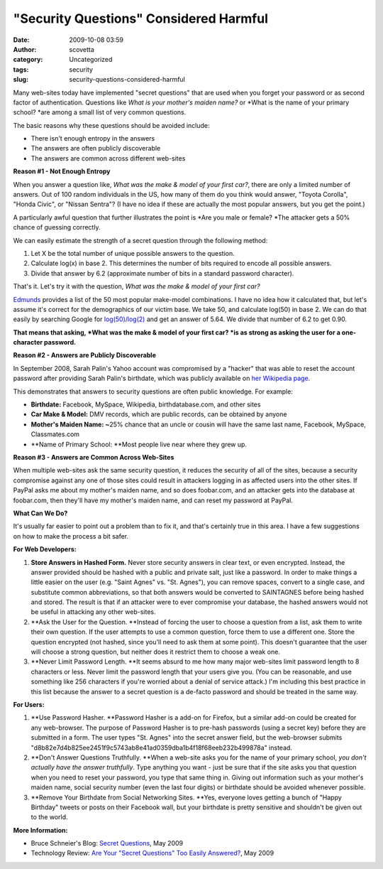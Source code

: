 "Security Questions" Considered Harmful
#######################################
:date: 2009-10-08 03:59
:author: scovetta
:category: Uncategorized
:tags: security
:slug: security-questions-considered-harmful

Many web-sites today have implemented "secret questions" that are used
when you forget your password or as second factor of authentication.
Questions like \ *What is your mother's maiden name?* or *What is the
name of your primary school? *\ are among a small list of very common
questions.

The basic reasons why these questions should be avoided include:

-  There isn't enough entropy in the answers
-  The answers are often publicly discoverable
-  The answers are common across different web-sites

**Reason #1 - Not Enough Entropy**

When you answer a question like, \ *What was the make & model of your
first car?*, there are only a limited number of answers. Out of 100
random individuals in the US, how many of them do you think would
answer, "Toyota Corolla", "Honda Civic", or "Nissan Sentra"? (I have no
idea if these are actually the most popular answers, but you get the
point.)

A particularly awful question that further illustrates the point
is \ *Are you male or female? *\ The attacker gets a 50% chance of
guessing correctly.

We can easily estimate the strength of a secret question through the
following method:

#. Let X be the total number of unique possible answers to the question.
#. Calculate log(x) in base 2. This determines the number of bits
   required to encode all possible answers.
#. Divide that answer by 6.2 (approximate number of bits in a standard
   password character).

That's it. Let's try it with the question, \ *What was the make & model
of your first car?*

`Edmunds`_ provides a list of the 50 most popular make-model
combinations. I have no idea how it calculated that, but let's assume
it's correct for the demographics of our victim base. We take 50, and
calculate log(50) in base 2. We can do that easily by searching Google
for \ `log(50)/log(2)`_ and get an answer of 5.64. We divide that number
of 6.2 to get 0.90.

**That means that asking, \ *What was the make & model of your first
car? *\ is as strong as asking the user for a one-character password.**

**Reason #2 - Answers are Publicly Discoverable**

In September 2008, Sarah Palin's Yahoo account was compromised by a
"hacker" that was able to reset the account password after providing
Sarah Palin's birthdate, which was publicly available on \ `her
Wikipedia page`_.

This demonstrates that answers to security questions are often public
knowledge. For example:

-  **Birthdate:** Facebook, MySpace, Wikipedia, birthdatabase.com, and
   other sites
-  **Car Make & Model:** DMV records, which are public records, can be
   obtained by anyone
-  **Mother's Maiden Name: ~**\ 25% chance that an uncle or cousin will
   have the same last name, Facebook, MySpace, Classmates.com
-  **Name of Primary School: **\ Most people live near where they grew
   up.

**Reason #3 - Answers are Common Across Web-Sites**

When multiple web-sites ask the same security question, it reduces the
security of all of the sites, because a security compromise against any
one of those sites could result in attackers logging in as affected
users into the other sites. If PayPal asks me about my mother's maiden
name, and so does foobar.com, and an attacker gets into the database at
foobar.com, then they'll have my mother's maiden name, and can reset my
password at PayPal.

**What Can We Do?**

It's usually far easier to point out a problem than to fix it, and
that's certainly true in this area. I have a few suggestions on how to
make the process a bit safer.

**For Web Developers:**

#. **Store Answers in Hashed Form.** Never store security answers in
   clear text, or even encrypted. Instead, the answer provided should be
   hashed with a public and private salt, just like a password. In order
   to make things a little easier on the user (e.g. "Saint Agnes" vs.
   "St. Agnes"), you can remove spaces, convert to a single case, and
   substitute common abbreviations, so that both answers would be
   converted to SAINTAGNES before being hashed and stored. The result is
   that if an attacker were to ever compromise your database, the hashed
   answers would not be useful in attacking any other web-sites.
#. **Ask the User for the Question. **\ Instead of forcing the user to
   choose a question from a list, ask them to write their own question.
   If the user attempts to use a common question, force them to use a
   different one. Store the question encrypted (not hashed, since you'll
   need to ask them at some point). This doesn't guarantee that the user
   will choose a strong question, but neither does it restrict them to
   choose a weak one.
#. **Never Limit Password Length. **\ It seems absurd to me how many
   major web-sites limit password length to 8 characters or less. Never
   limit the password length that your users give you. (You can be
   reasonable, and use something like 256 characters if you're worried
   about a denial of service attack.) I'm including this best practice
   in this list because the answer to a secret question is a de-facto
   password and should be treated in the same way.

**For Users:**

#. **Use Password Hasher. **\ Password Hasher is a add-on for Firefox,
   but a similar add-on could be created for any web-browser. The
   purpose of Password Hasher is to pre-hash passwords (using a secret
   key) before they are submitted in a form. The user types "St. Agnes"
   into the secret answer field, but the web-browser submits
   "d8b82e7d4b825ee2451f9c5743ab8e41ad0359dba1b4f18f68eeb232b499878a"
   instead.
#. **Don't Answer Questions Truthfully. **\ When a web-site asks you for
   the name of your primary school, \ *you don't actually have the
   answer truthfully*. Type anything you want - just be sure that if the
   site asks you that question when you need to reset your password, you
   type that same thing in. Giving out information such as your mother's
   maiden name, social security number (even the last four digits) or
   birthdate should be avoided whenever possible.
#. **Remove Your Birthdate from Social Networking Sites. **\ Yes,
   everyone loves getting a bunch of "Happy Birthday" tweets or posts on
   their Facebook wall, but your birthdate is pretty sensitive and
   shouldn't be given out to the world.

**More Information:**

-  Bruce Schneier's Blog: \ `Secret Questions`_, May 2009
-  Technology Review: \ `Are Your "Secret Questions" Too Easily
   Answered?`_, May 2009

.. _Edmunds: http://www.edmunds.com/reviews/list/mostpopular/
.. _log(50)/log(2): http://www.google.com/search?q=log%2850%29/log%282%29
.. _her Wikipedia page: http://en.wikipedia.org/wiki/Sarah_Palin
.. _Secret Questions: http://www.schneier.com/blog/archives/2009/05/secret_question.html
.. _Are Your "Secret Questions" Too Easily Answered?: http://www.technologyreview.com/web/22662/?a=f

